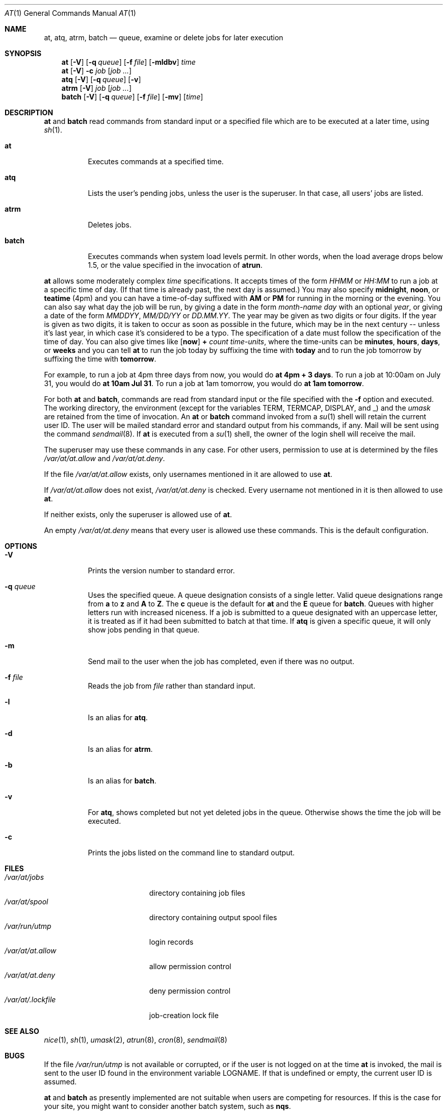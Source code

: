 .\" $OpenBSD: at.1,v 1.8 1998/11/04 22:36:40 aaron Exp $
.\" $FreeBSD: at.man,v 1.6 1997/02/22 19:54:05 peter Exp $
.Dd April 12, 1995
.Dt AT 1
.Os
.Sh NAME
.Nm at, atq, atrm, batch
.Nd queue, examine or delete jobs for later execution
.Sh SYNOPSIS
.Nm at
.Op Fl V
.Op Fl q Ar queue
.Op Fl f Ar file
.Op Fl mldbv
.Ar time
.Nm at
.Op Fl V
.Fl c Ar job Op Ar job ...
.Nm atq
.Op Fl V
.Op Fl q Ar queue
.Op Fl v
.Nm atrm
.Op Fl V
.Ar job
.Op Ar job ...
.Nm batch
.Op Fl V
.Op Fl q Ar queue
.Op Fl f Ar file
.Op Fl mv
.Op Ar time
.Sh DESCRIPTION
.Nm at
and
.Nm batch
read commands from standard input or a specified file which
are to be executed at a later time, using
.Xr sh 1 .
.Bl -tag -width indent
.It Nm at
Executes commands at a specified time.
.It Nm atq
Lists the user's pending jobs, unless the user is the superuser.
In that case, all users' jobs are listed.
.It Nm atrm
Deletes jobs.
.It Nm batch
Executes commands when system load levels permit.  In other words, when
the load average drops below 1.5, or the value specified in the invocation of
.Nm atrun .
.El
.Pp
.Nm at
allows some moderately complex
.Ar time
specifications.  It accepts times of the form
.Ar HHMM
or
.Ar HH:MM
to run a job at a specific time of day.
(If that time is already past, the next day is assumed.)
You may also specify
.Nm midnight ,
.Nm noon ,
or
.Nm teatime
(4pm)
and you can have a time-of-day suffixed with
.Nm AM
or
.Nm PM
for running in the morning or the evening.
You can also say what day the job will be run,
by giving a date in the form
.Ar \%month-name day
with an optional
.Ar year ,
or giving a date of the form
.Ar MMDDYY ,
.Ar MM/DD/YY
or
.Ar DD.MM.YY .
The year may be given as two digits or four digits.
If the year is given as two digits, it is taken to occur as soon as
possible in the future, which may be in the next century --
unless it's last year, in which case it's considered to be
a typo.
The specification of a date must follow the specification of
the time of day.
You can also give times like
.Op Nm now
.Nm + Ar count \%time-units ,
where the time-units can be
.Nm minutes ,
.Nm hours ,
.Nm days ,
or
.Nm weeks
and you can tell
.Nm at
to run the job today by suffixing the time with
.Nm today
and to run the job tomorrow by suffixing the time with
.Nm tomorrow .
.Pp
For example, to run a job at 4pm three days from now, you would do
.Nm at 4pm + 3 days .
To run a job at 10:00am on July 31, you would do
.Nm at 10am Jul 31 .
To run a job at 1am tomorrow, you would do
.Nm at 1am tomorrow .
.Pp
For both
.Nm at
and
.Nm batch ,
commands are read from standard input or the file specified
with the
.Fl f
option and executed.
The working directory, the environment (except for the variables
.Ev TERM ,
.Ev TERMCAP ,
.Ev DISPLAY ,
and
.Ev _ )
and the
.Ar umask
are retained from the time of invocation.
An
.Nm at
or
.Nm batch
command invoked from a 
.Xr su 1
shell will retain the current user ID.
The user will be mailed standard error and standard output from his
commands, if any. Mail will be sent using the command
.Xr sendmail 8 .
If
.Nm at
is executed from a 
.Xr su 1
shell, the owner of the login shell will receive the mail.
.Pp
The superuser may use these commands in any case.
For other users, permission to use at is determined by the files
.Pa /var/at/at.allow
and
.Pa /var/at/at.deny .
.Pp
If the file
.Pa /var/at/at.allow
exists, only usernames mentioned in it are allowed to use
.Nm at .
.Pp
If
.Pa /var/at/at.allow
does not exist,
.Pa /var/at/at.deny
is checked. Every username not mentioned in it is then allowed
to use
.Nm at .
.Pp
If neither exists, only the superuser is allowed use of
.Nm at .
.Pp
An empty 
.Pa /var/at/at.deny
means that every user is allowed use these commands.
This is the default configuration.
.Sh OPTIONS
.Bl -tag -width indent
.It Fl V
Prints the version number to standard error.
.It Fl q Ar queue
Uses the specified queue.
A queue designation consists of a single letter.  Valid queue designations
range from
.Nm a
to 
.Nm z
and
.Nm A
to
.Nm Z .
The
.Nm c
queue is the default for
.Nm at
and the
.Nm E
queue for
.Nm batch .
Queues with higher letters run with increased niceness.
If a job is submitted to a queue designated with an uppercase letter, it
is treated as if it had been submitted to batch at that time.
If
.Nm atq
is given a specific queue, it will only show jobs pending in that queue.
.It Fl m
Send mail to the user when the job has completed, even if there was no
output.
.It Fl f Ar file
Reads the job from
.Ar file
rather than standard input.
.It Fl l
Is an alias for
.Nm atq .
.It Fl d
Is an alias for
.Nm atrm .
.It Fl b
Is an alias for
.Nm batch .
.It Fl v
For
.Nm atq ,
shows completed but not yet deleted jobs in the queue.  Otherwise
shows the time the job will be executed.
.It Fl c
Prints the jobs listed on the command line to standard output.
.Sh FILES
.Bl -tag -width /var/at/.lockfile -compact
.It Pa /var/at/jobs
directory containing job files
.It Pa /var/at/spool
directory containing output spool files
.It Pa /var/run/utmp
login records
.It Pa /var/at/at.allow
allow permission control
.It Pa /var/at/at.deny
deny permission control
.It Pa /var/at/.lockfile
job-creation lock file
.Sh SEE ALSO
.Xr nice 1 ,
.Xr sh 1 ,
.Xr umask 2 ,
.Xr atrun 8 ,
.Xr cron 8 ,
.Xr sendmail 8
.El
.Sh BUGS
If the file
.Pa /var/run/utmp
is not available or corrupted, or if the user is not logged on at the
time 
.Nm at
is invoked, the mail is sent to the user ID found
in the environment variable
.Ev LOGNAME .
If that is undefined or empty, the current user ID is assumed.
.Pp
.Nm at
and
.Nm batch
as presently implemented are not suitable when users are competing for
resources.
If this is the case for your site, you might want to consider another
batch system, such as
.Nm nqs .
.Sh AUTHORS
.Nm at
was mostly written by Thomas Koenig <ig25@rz.uni-karlsruhe.de>.
The time parsing routines are by David Parsons <orc@pell.chi.il.us>.
